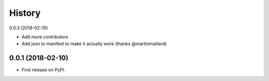 =======
History
=======

0.0.3 (2018-02-10)

* Add more contributors
* Add json to manifest to make it actually work (thanks @martinmaillard)

0.0.1 (2018-02-10)
------------------

* First release on PyPI.
